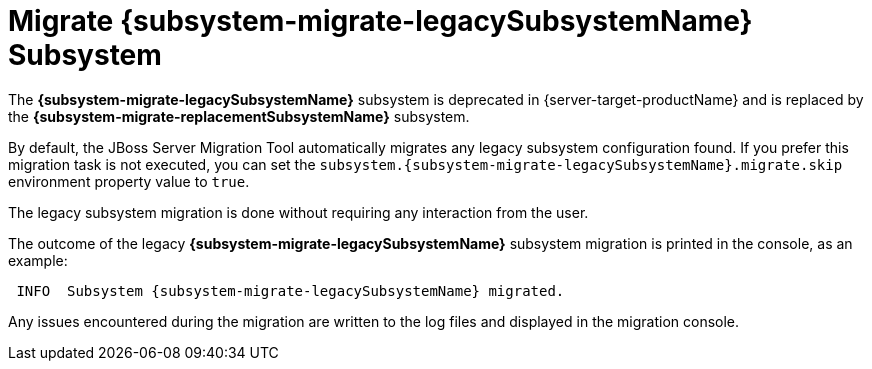 = Migrate {subsystem-migrate-legacySubsystemName} Subsystem

The *{subsystem-migrate-legacySubsystemName}* subsystem is deprecated in {server-target-productName} and is replaced by the *{subsystem-migrate-replacementSubsystemName}* subsystem.

By default, the JBoss Server Migration Tool automatically migrates any legacy subsystem configuration found.
If you prefer this migration task is not executed, you can set the `subsystem.{subsystem-migrate-legacySubsystemName}.migrate.skip` environment property value to `true`.

The legacy subsystem migration is done without requiring any interaction from the user.

The outcome of the legacy *{subsystem-migrate-legacySubsystemName}* subsystem migration is printed in the console, as an example:

[source,options="nowrap",subs="attributes"]
----
 INFO  Subsystem {subsystem-migrate-legacySubsystemName} migrated.
----

Any issues encountered during the migration are written to the log files and displayed in the migration console.